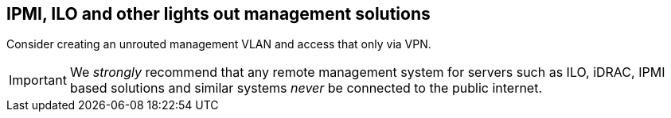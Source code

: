 == IPMI, ILO and other lights out management solutions

Consider creating an unrouted management VLAN and access that only via VPN.

[IMPORTANT]
====
We _strongly_ recommend that any remote management system for servers such as ILO, iDRAC, IPMI based solutions and similar systems _never_ be connected to the public internet.
====


